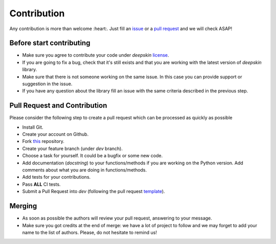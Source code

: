.. _contributing:

Contribution
============

Any contribution is more than welcome :heart:.
Just fill an issue_ or a `pull request`_ and we will check ASAP!

Before start contributing
-------------------------

- Make sure you agree to contribute your code under
  `deepskin` license_.

- If you are going to fix a bug, check that it's still exists
  and that you are working with the latest version of
  `deepskin` library.

- Make sure that there is not someone working on the same issue.
  In this case you can provide support or suggestion in the issue.

- If you have any question about the library fill an issue with
  the same criteria described in the previous step.

Pull Request and Contribution
-----------------------------

Please consider the following step to create a pull request which
can be processed as quickly as possible

- Install Git.

- Create your account on Github.

- Fork this_ repository.

- Create your feature branch (under `dev` branch).

- Choose a task for yourself. It could be a bugfix or some new code.

- Add documentation (`docstring`) to your functions/methods if you
  are working on the Python version. Add comments about what you are
  doing in functions/methods.

- Add tests for your contributions.

- Pass **ALL** CI tests.

- Submit a Pull Request into `dev`
  (following the pull request template_).


Merging
-------

- As soon as possible the authors will review your pull request,
  answering to your message.

- Make sure you got credits at the end of merge: we have a lot of project
  to follow and we may forget to add your name to the list of authors.
  Please, do not hesitate to remind us!


.. _issue: https://github.com/Nico-Curti/Deepskin/blob/main/.github/ISSUE_TEMPLATE/ISSUE_TEMPLATE.md
.. _`pull request`: https://github.com/Nico-Curti/Deepskin/blob/main/.github/PULL_REQUEST_TEMPLATE/PULL_REQUEST_TEMPLATE.md
.. _license: https://github.com/Nico-Curti/Deepskin/blob/main/LICENSE
.. _this: https://github.com/Nico-Curti/Deepskin
.. _template: https://github.com/Nico-Curti/Deepskin/blob/main/.github/PULL_REQUEST_TEMPLATE/PULL_REQUEST_TEMPLATE.md
